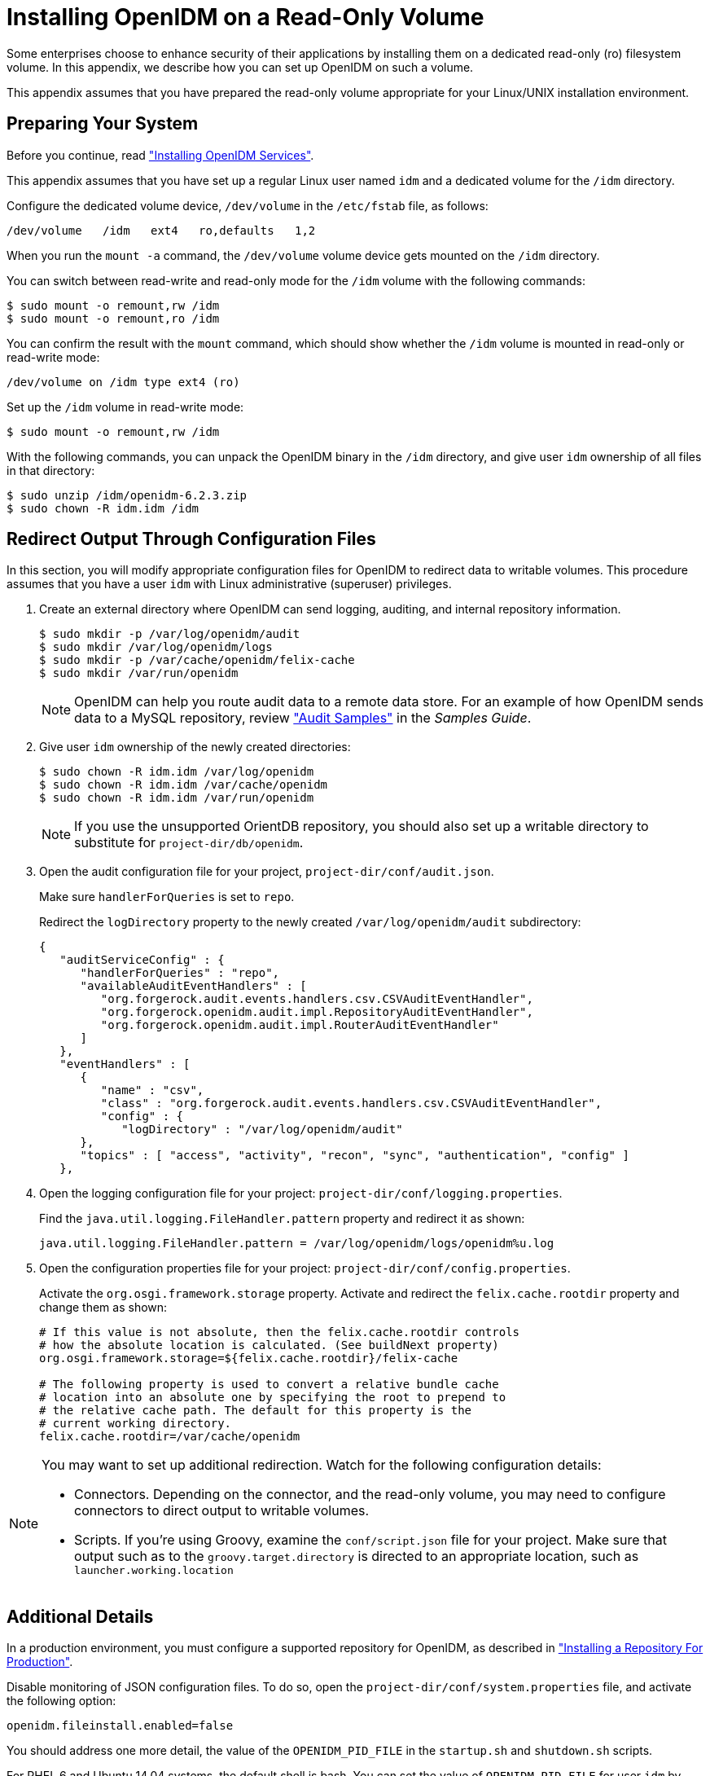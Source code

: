 ////
  The contents of this file are subject to the terms of the Common Development and
  Distribution License (the License). You may not use this file except in compliance with the
  License.
 
  You can obtain a copy of the License at legal/CDDLv1.0.txt. See the License for the
  specific language governing permission and limitations under the License.
 
  When distributing Covered Software, include this CDDL Header Notice in each file and include
  the License file at legal/CDDLv1.0.txt. If applicable, add the following below the CDDL
  Header, with the fields enclosed by brackets [] replaced by your own identifying
  information: "Portions copyright [year] [name of copyright owner]".
 
  Copyright 2017 ForgeRock AS.
  Portions Copyright 2024-2025 3A Systems LLC.
////

:figure-caption!:
:example-caption!:
:table-caption!:
:leveloffset: -1"
:openidm-version: 6.2.3

[appendix]
[#appendix-ro-install]
== Installing OpenIDM on a Read-Only Volume

Some enterprises choose to enhance security of their applications by installing them on a dedicated read-only (ro) filesystem volume. In this appendix, we describe how you can set up OpenIDM on such a volume.

This appendix assumes that you have prepared the read-only volume appropriate for your Linux/UNIX installation environment.

[#ro-install-volumes]
=== Preparing Your System

Before you continue, read xref:chap-install.adoc#chap-install["Installing OpenIDM Services"].

This appendix assumes that you have set up a regular Linux user named `idm` and a dedicated volume for the `/idm` directory.

Configure the dedicated volume device, `/dev/volume` in the `/etc/fstab` file, as follows:

[source, console]
----
/dev/volume   /idm   ext4   ro,defaults   1,2
----
When you run the `mount -a` command, the `/dev/volume` volume device gets mounted on the `/idm` directory.

You can switch between read-write and read-only mode for the `/idm` volume with the following commands:

[source, console]
----
$ sudo mount -o remount,rw /idm
$ sudo mount -o remount,ro /idm
----
You can confirm the result with the `mount` command, which should show whether the `/idm` volume is mounted in read-only or read-write mode:

[source, console]
----
/dev/volume on /idm type ext4 (ro)
----
Set up the `/idm` volume in read-write mode:

[source, console]
----
$ sudo mount -o remount,rw /idm
----
With the following commands, you can unpack the OpenIDM binary in the `/idm` directory, and give user `idm` ownership of all files in that directory:

[source, console, subs="attributes"]
----
$ sudo unzip /idm/openidm-{openidm-version}.zip
$ sudo chown -R idm.idm /idm
----


[#redirect-openidm-writes]
=== Redirect Output Through Configuration Files

In this section, you will modify appropriate configuration files for OpenIDM to redirect data to writable volumes. This procedure assumes that you have a user `idm` with Linux administrative (superuser) privileges.

====

. Create an external directory where OpenIDM can send logging, auditing, and internal repository information.
+

[source, console]
----
$ sudo mkdir -p /var/log/openidm/audit
$ sudo mkdir /var/log/openidm/logs
$ sudo mkdir -p /var/cache/openidm/felix-cache
$ sudo mkdir /var/run/openidm
----
+

[NOTE]
======
OpenIDM can help you route audit data to a remote data store. For an example of how OpenIDM sends data to a MySQL repository, review xref:samples-guide:chap-audit-sample.adoc#chap-audit-sample["Audit Samples"] in the __Samples Guide__.
======

. Give user `idm` ownership of the newly created directories:
+

[source, console]
----
$ sudo chown -R idm.idm /var/log/openidm
$ sudo chown -R idm.idm /var/cache/openidm
$ sudo chown -R idm.idm /var/run/openidm
----
+

[NOTE]
======
If you use the unsupported OrientDB repository, you should also set up a writable directory to substitute for `project-dir/db/openidm`.
======

. Open the audit configuration file for your project, `project-dir/conf/audit.json`.
+
Make sure `handlerForQueries` is set to `repo`.
+
Redirect the `logDirectory` property to the newly created `/var/log/openidm/audit` subdirectory:
+

[source, json]
----
{
   "auditServiceConfig" : {
      "handlerForQueries" : "repo",
      "availableAuditEventHandlers" : [
         "org.forgerock.audit.events.handlers.csv.CSVAuditEventHandler",
         "org.forgerock.openidm.audit.impl.RepositoryAuditEventHandler",
         "org.forgerock.openidm.audit.impl.RouterAuditEventHandler"
      ]
   },
   "eventHandlers" : [
      {
         "name" : "csv",
         "class" : "org.forgerock.audit.events.handlers.csv.CSVAuditEventHandler",
         "config" : {
            "logDirectory" : "/var/log/openidm/audit"
      },
      "topics" : [ "access", "activity", "recon", "sync", "authentication", "config" ]
   },
----

. Open the logging configuration file for your project: `project-dir/conf/logging.properties`.
+
Find the `java.util.logging.FileHandler.pattern` property and redirect it as shown:
+

[source, javascript]
----
java.util.logging.FileHandler.pattern = /var/log/openidm/logs/openidm%u.log
----

. Open the configuration properties file for your project: `project-dir/conf/config.properties`.
+
Activate the `org.osgi.framework.storage` property. Activate and redirect the `felix.cache.rootdir` property and change them as shown:
+

[source, console]
----
# If this value is not absolute, then the felix.cache.rootdir controls
# how the absolute location is calculated. (See buildNext property)
org.osgi.framework.storage=${felix.cache.rootdir}/felix-cache

# The following property is used to convert a relative bundle cache
# location into an absolute one by specifying the root to prepend to
# the relative cache path. The default for this property is the
# current working directory.
felix.cache.rootdir=/var/cache/openidm
----

====

[NOTE]
====
You may want to set up additional redirection. Watch for the following configuration details:

* Connectors. Depending on the connector, and the read-only volume, you may need to configure connectors to direct output to writable volumes.

* Scripts. If you're using Groovy, examine the `conf/script.json` file for your project. Make sure that output such as to the `groovy.target.directory` is directed to an appropriate location, such as `launcher.working.location`

====


[#ro-install-final]
=== Additional Details

In a production environment, you must configure a supported repository for OpenIDM, as described in xref:chap-repository.adoc#chap-repository["Installing a Repository For Production"].

Disable monitoring of JSON configuration files. To do so, open the `project-dir/conf/system.properties` file, and activate the following option:

[source, javascript]
----
openidm.fileinstall.enabled=false
----
You should address one more detail, the value of the `OPENIDM_PID_FILE` in the `startup.sh` and `shutdown.sh` scripts.

For RHEL 6 and Ubuntu 14.04 systems, the default shell is bash. You can set the value of `OPENIDM_PID_FILE` for user `idm` by adding the following line to `/home/idm/.bashrc`:

[source, console]
----
export OPENIDM_PID_FILE=/var/run/openidm/openidm.pid
----
If you have set up a different command line shell, adjust your changes accordingly.

You can now log in again as user `idm`. When you do, your `OPENIDM_PID_FILE` variable should now redirect the OpenIDM process identifier file, `openidm.pid` to the `/var/run/openidm` directory, ready for access by the `shutdown.sh` script.

You need to set up security keystore and truststore files, either by importing a signed certificate or by generating a self-signed certificate. For more information, see xref:integrators-guide:chap-security.adoc#chap-security["Securing & Hardening OpenIDM"] in the __Integrator's Guide__.

While the volume is still mounted in read-write mode, start OpenIDM normally:

[source, console]
----
$ ./startup.sh -p project-dir
----
The first startup of OpenIDM either processes the signed certificate that you added, or generates a self-signed certificate.

Stop OpenIDM:

[source, console]
----
-> shutdown
----
You can now mount the `/idm` directory in read-only mode. The configuration in `/etc/fstab` ensures that Linux mounts the `/idm` directory in read-only mode the next time that system is booted.

[source, console]
----
$ sudo mount -o remount,ro /idm
----
You can now start OpenIDM, configured on a secure read-only volume.

[source, console]
----
$ ./startup.sh -p project-dir
----


